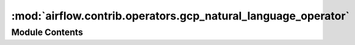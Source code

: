 :mod:`airflow.contrib.operators.gcp_natural_language_operator`
==============================================================

.. py:module:: airflow.contrib.operators.gcp_natural_language_operator

.. autoapi-nested-parse::

   This module is deprecated. Please use `airflow.providers.google.cloud.operators.natural_language`.



Module Contents
---------------

.. py:class:: CloudLanguageAnalyzeEntitiesOperator(*args, **kwargs)

   Bases: :class:`airflow.providers.google.cloud.operators.natural_language.CloudNaturalLanguageAnalyzeEntitiesOperator`

   This class is deprecated.
   Please use
   `airflow.providers.google.cloud.operators.natural_language.CloudNaturalLanguageAnalyzeEntitiesOperator`.


.. py:class:: CloudLanguageAnalyzeEntitySentimentOperator(*args, **kwargs)

   Bases: :class:`airflow.providers.google.cloud.operators.natural_language.CloudNaturalLanguageAnalyzeEntitySentimentOperator`

   This class is deprecated.
   Please use
   `airflow.providers.google.cloud.operators.natural_language
   .CloudNaturalLanguageAnalyzeEntitySentimentOperator`.


.. py:class:: CloudLanguageAnalyzeSentimentOperator(*args, **kwargs)

   Bases: :class:`airflow.providers.google.cloud.operators.natural_language.CloudNaturalLanguageAnalyzeSentimentOperator`

   This class is deprecated.
   Please use
   `airflow.providers.google.cloud.operators.natural_language.CloudNaturalLanguageAnalyzeSentimentOperator`.


.. py:class:: CloudLanguageClassifyTextOperator(*args, **kwargs)

   Bases: :class:`airflow.providers.google.cloud.operators.natural_language.CloudNaturalLanguageClassifyTextOperator`

   This class is deprecated.
   Please use `airflow.providers.google.cloud.operators.natural_language
   .CloudNaturalLanguageClassifyTextOperator`.


